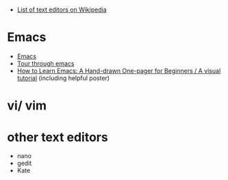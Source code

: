 * 
- [[https://en.wikipedia.org/wiki/List_of_text_editors][List of text editors on Wikipedia]]
* Emacs

- [[https://www.gnu.org/software/emacs/][Emacs]]
- [[https://www.gnu.org/software/emacs/tour/][Tour through emacs]] 
- [[http://sachachua.com/blog/2013/05/how-to-learn-emacs-a-hand-drawn-one-pager-for-beginners/][How to Learn Emacs: A Hand-drawn One-pager for Beginners / A visual
  tutorial]] (including helpful poster)



* vi/ vim
* other text editors
- nano 
- gedit
- Kate
